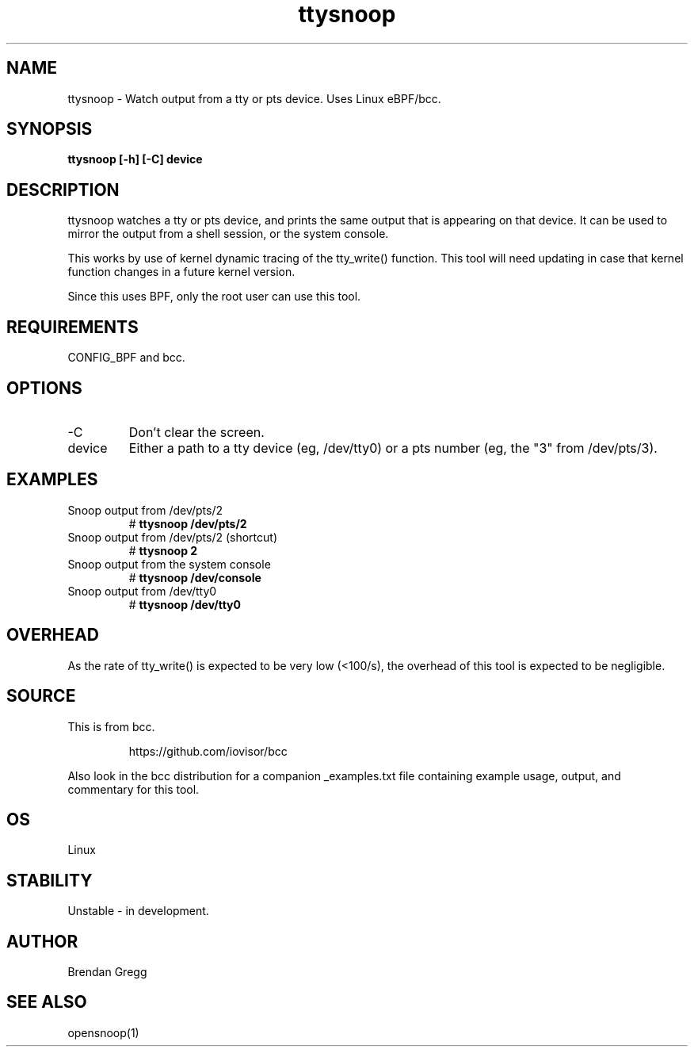 .TH ttysnoop 8  "2016-02-08" "USER COMMANDS"
.SH NAME
ttysnoop \- Watch output from a tty or pts device. Uses Linux eBPF/bcc.
.SH SYNOPSIS
.B ttysnoop [\-h] [\-C] device
.SH DESCRIPTION
ttysnoop watches a tty or pts device, and prints the same output that is
appearing on that device. It can be used to mirror the output from a shell
session, or the system console.

This works by use of kernel dynamic tracing of the tty_write() function.
This tool will need updating in case that kernel function changes in a future
kernel version.

Since this uses BPF, only the root user can use this tool.
.SH REQUIREMENTS
CONFIG_BPF and bcc.
.SH OPTIONS
.TP
\-C
Don't clear the screen.
.TP
device
Either a path to a tty device (eg, /dev/tty0) or a pts number (eg, the "3"
from /dev/pts/3).
.SH EXAMPLES
.TP
Snoop output from /dev/pts/2
#
.B ttysnoop /dev/pts/2
.TP
Snoop output from /dev/pts/2 (shortcut)
#
.B ttysnoop 2
.TP
Snoop output from the system console
#
.B ttysnoop /dev/console
.TP
Snoop output from /dev/tty0
#
.B ttysnoop /dev/tty0
.SH OVERHEAD
As the rate of tty_write() is expected to be very low (<100/s), the overhead
of this tool is expected to be negligible.
.SH SOURCE
This is from bcc.
.IP
https://github.com/iovisor/bcc
.PP
Also look in the bcc distribution for a companion _examples.txt file containing
example usage, output, and commentary for this tool.
.SH OS
Linux
.SH STABILITY
Unstable - in development.
.SH AUTHOR
Brendan Gregg
.SH SEE ALSO
opensnoop(1)
